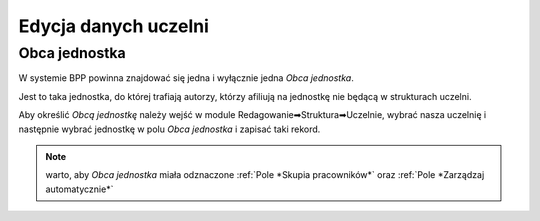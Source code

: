 Edycja danych uczelni
=====================

Obca jednostka
--------------

W systemie BPP powinna znajdować się jedna i wyłącznie jedna *Obca jednostka*.

Jest to taka jednostka, do której trafiają autorzy, którzy afiliują na jednostkę nie będącą w strukturach uczelni.

Aby określić *Obcą jednostkę* należy wejść w module Redagowanie➡Struktura➡Uczelnie, wybrać nasza uczelnię i
następnie wybrać jednostkę w polu *Obca jednostka* i zapisać taki rekord.

.. note:: warto, aby *Obca jednostka* miała odznaczone :ref:`Pole *Skupia pracowników*` oraz :ref:`Pole *Zarządzaj automatycznie*`

